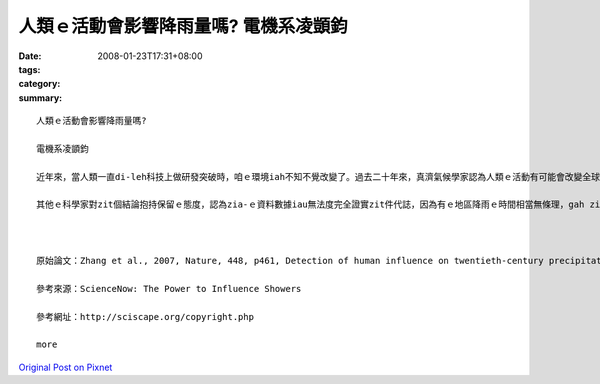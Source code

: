 人類ｅ活動會影響降雨量嗎?  電機系凌顗鈞
#########################################################

:date: 2008-01-23T17:31+08:00
:tags: 
:category: 
:summary: 


:: 

  人類ｅ活動會影響降雨量嗎?

  電機系凌顗鈞

  近年來，當人類一直di-leh科技上做研發突破時，咱ｅ環境iah不知不覺改變了。過去二十年來，真濟氣候學家認為人類ｅ活動有可能會改變全球ｅ降雨量，雖然iah無確定ｅ證據edang證實，mgorh經過分析觀察資料gah模擬ｅ結果，雖然ui全球雨量來看vor明顯ｅ變化，mgorh di個別地區sua出現了明顯ｅ變化。科學家比較過去八十年來ｅ觀察資料，而且使用電腦lai模擬結果，發現北半球溫帶地區親像加拿大、蘇俄、美國ham歐洲等地區ｅ降雨增加量，其中超過三分之二是人為活動ｅ貢獻；而北半球熱帶gah副熱帶親像墨西哥、非洲撒哈拉地區降雨減少三分之ㄧ左右，iau有南半球熱帶gah副熱帶親像巴西、非洲南部ham印尼等，降雨增加ｅ情況dor全攏是因為人為ｅ活動。咱對zit寡改變ｅ雨量絕對ve-sai輕視，過去ｅ一世紀當中，南半球熱帶ham副熱帶地區每年增加gau八十二mmｅ降雨量，雖然看起來親像無濟，mgorh ganna按呢ｅ改變可能造成在地住民ｅ生態ham環境甚至是健康上ｅ衝擊。

  其他ｅ科學家對zit個結論抱持保留ｅ態度，認為zia-ｅ資料數據iau無法度完全證實zit件代誌，因為有ｅ地區降雨ｅ時間相當無條理，gah zia-ｅ地區iah列入考慮會影響分析ｅ結果，mgorh安怎，人類ｅ一舉一動，確實已經影響了真濟自然界ｅ法則，di咱一直leh享受人類所帶來ｅ文明同時，咱必須時時反省咱ｅ作為是m是帶來負面ｅ反應，ve-sai為了貪圖一時ｅ欲望，毀滅咱e囝孫將來ｅ世界。



  原始論文：Zhang et al., 2007, Nature, 448, p461, Detection of human influence on twentieth-century precipitation trends.

  參考來源：ScienceNow: The Power to Influence Showers

  參考網址：http://sciscape.org/copyright.php

  more


`Original Post on Pixnet <http://daiqi007.pixnet.net/blog/post/13336689>`_